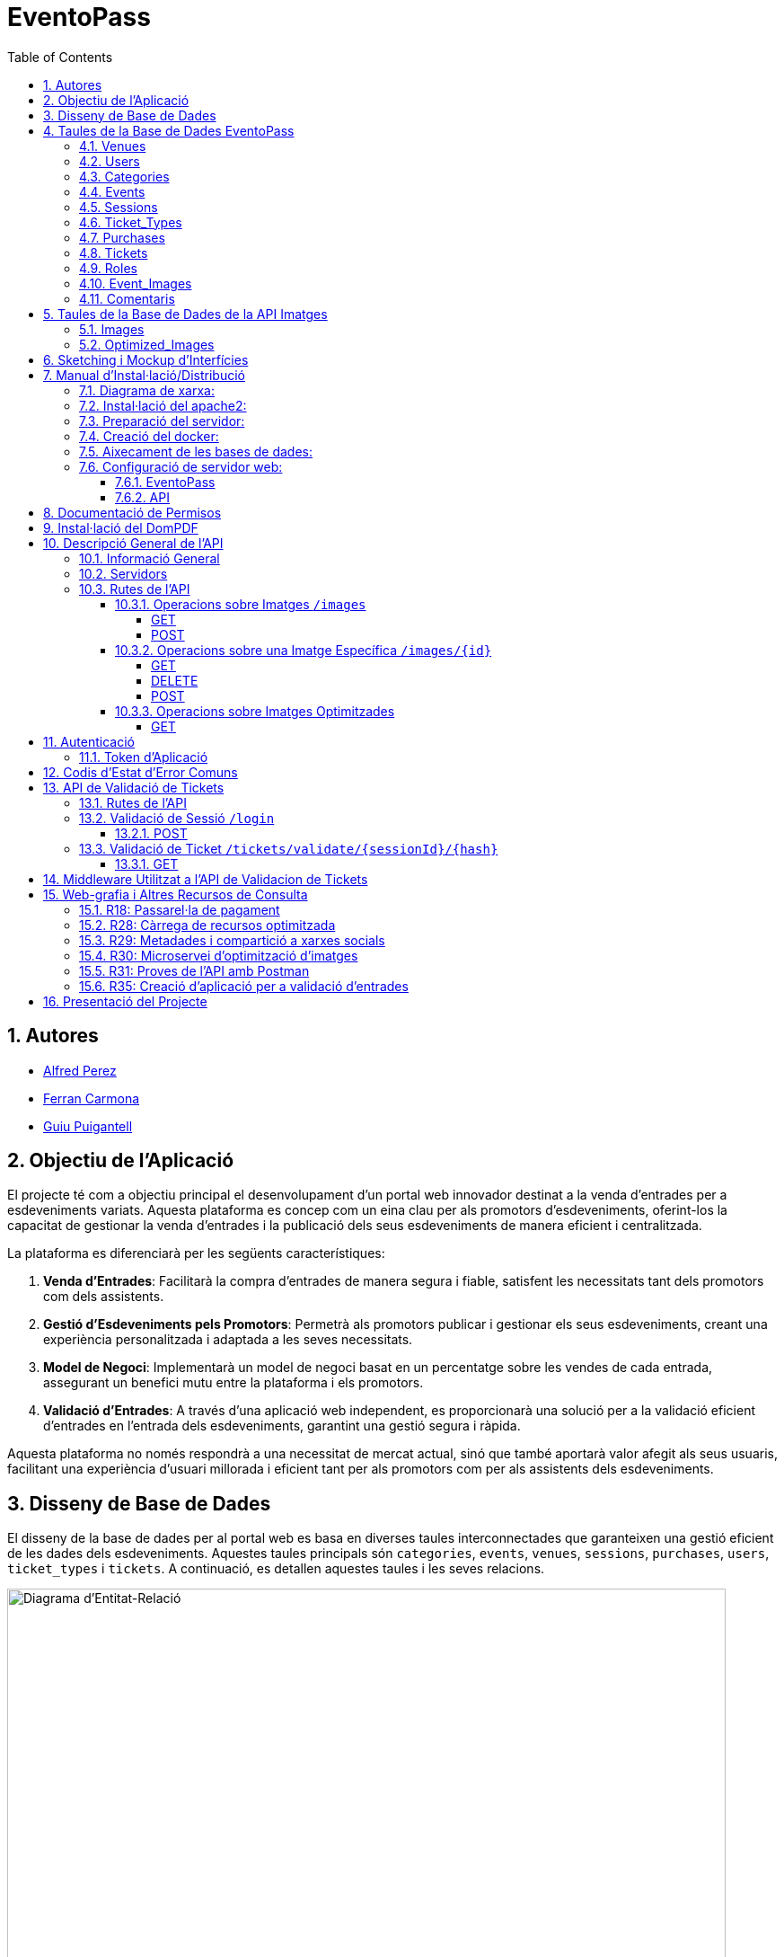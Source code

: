 = EventoPass
:doctype: book
:chapter-label:
:sectnums:
:toc: left
:toclevels: 6
:toc-title: Table of Contents
:front-cover-image: image::images/logo.png[]

== Autores

* link:https://portfolio.alfredperez.com[Alfred Perez]
* link:https://portfolio.ferrancarmona.com[Ferran Carmona]
* link:https://portfolio.guiupuigantell.com[Guiu Puigantell]

== Objectiu de l'Aplicació
El projecte té com a objectiu principal el desenvolupament d'un portal web innovador destinat a la venda d'entrades per a esdeveniments variats. Aquesta plataforma es concep com un eina clau per als promotors d'esdeveniments, oferint-los la capacitat de gestionar la venda d'entrades i la publicació dels seus esdeveniments de manera eficient i centralitzada.

La plataforma es diferenciarà per les següents característiques:

. *Venda d'Entrades*: Facilitarà la compra d'entrades de manera segura i fiable, satisfent les necessitats tant dels promotors com dels assistents.
. *Gestió d'Esdeveniments pels Promotors*: Permetrà als promotors publicar i gestionar els seus esdeveniments, creant una experiència personalitzada i adaptada a les seves necessitats.
. *Model de Negoci*: Implementarà un model de negoci basat en un percentatge sobre les vendes de cada entrada, assegurant un benefici mutu entre la plataforma i els promotors.
. *Validació d'Entrades*: A través d'una aplicació web independent, es proporcionarà una solució per a la validació eficient d'entrades en l'entrada dels esdeveniments, garantint una gestió segura i ràpida.

Aquesta plataforma no només respondrà a una necessitat de mercat actual, sinó que també aportarà valor afegit als seus usuaris, facilitant una experiència d'usuari millorada i eficient tant per als promotors com per als assistents dels esdeveniments.


== Disseny de Base de Dades

El disseny de la base de dades per al portal web es basa en diverses taules interconnectades que garanteixen una gestió eficient de les dades dels esdeveniments. Aquestes taules principals són `categories`, `events`, `venues`, `sessions`, `purchases`, `users`, `ticket_types` i `tickets`. A continuació, es detallen aquestes taules i les seves relacions.

image::images/DiagramaE-R.png[Diagrama d'Entitat-Relació,800,600]

== Taules de la Base de Dades EventoPass

=== Venues

[cols="2,5,3"]
|===
| Camp | Descripció | Tipus de Dada

| `id`
| Identificador únic per a cada venue (recinte)
| `bigIncrements`

| `province`
| Província on es troba el venue
| `string(255)`

| `city`
| Ciutat on es troba el venue
| `string(255)`

| `postal_code`
| Codi postal del venue
| `string(255)`

| `venue_name`
| Nom del venue
| `string(255)`

| `capacity`
| Capacitat màxima del venue
| `integer`

| `user_id`
| Clau forana que referència a l'usuari propietari del venue
| `unsignedBigInteger`, clau forana referència `id` en `users`

| `created_at` i `updated_at`
| Camps automàtics per a registrar les dates de creació i última actualització
| `timestamps`
|===

=== Users

[cols="2,5,3"]
|===
| Camp | Descripció | Tipus de Dada

| `id`
| Identificador únic per a cada usuari
| `id()`

| `name`
| Nom de l'usuari
| `string`

| `email`
| Correu electrònic de l'usuari, ha de ser únic
| `string`, únic

| `email_verified_at`
| Data i hora de la verificació del correu electrònic, pot ser nul·la
| `timestamp`, nullable

| `password`
| Contrasenya de l'usuari
| `string`

| `rememberToken`
| Token per a recordar la sessió de l'usuari
| `rememberToken()`

| `created_at` i `updated_at`
| Camps automàtics per a registrar les dates de creació i última actualització de l'usuari
| `timestamps`
|===

=== Categories

[cols="2,5,3"]
|===
| Camp | Descripció | Tipus de Dada

| `id`
| Identificador únic per a cada categoria
| `bigIncrements`

| `name`
| Nom de la categoria
| `string(255)`

| `created_at` i `updated_at`
| Camps automàtics per a registrar les dates de creació i última actualització del registre
| `timestamps`
|===

=== Events

[cols="2,5,3"]
|===
| Camp | Descripció | Tipus de Dada

| `id`
| Identificador únic per a cada esdeveniment
| `bigIncrements`

| `name`
| Nom de l'esdeveniment
| `string(255)`

| `description`
| Descripció de l'esdeveniment
| `text`

| `main_image_id`
| ID de la imatge principal de l'esdeveniment, pot ser null, vincula amb la BD de la API d'imatges
| `unsignedBigInteger`, nullable

| `category_id`
| Clau forana que referència a la categoria de l'esdeveniment
| `unsignedBigInteger`

| `venue_id`
| Clau forana que referència al recinte on es realitza l'esdeveniment
| `unsignedBigInteger`

| `user_id`
| Clau forana que referència a l'usuari creador de l'esdeveniment, pot ser null
| `unsignedBigInteger`, nullable

| `event_date`
| Data i hora de l'esdeveniment, pot ser null
| `timestamp`, nullable

| `video_link`
| Enllaç al vídeo relacionat amb l'esdeveniment, pot ser null
| `string(255)`, nullable

| `hidden`
| Indica si l'esdeveniment està ocult o no
| `boolean`, default false

| `nominal`
| Indica si l'esdeveniment és nominal o no
| `boolean`, default false

| `created_at` i `updated_at`
| Camps automàtics per a registrar les dates de creació i última actualització del registre
| `timestamps`

|===

=== Sessions

[cols="2,5,3"]
|===
| Camp | Descripció | Tipus de Dada

| `id`
| Identificador únic per a cada sessió
| `bigIncrements`

| `event_id`
| Clau forana que referència a l'esdeveniment associat
| `unsignedBigInteger`

| `session_code`
| Codi únic de la sessió, pot ser null
| `string`, únic, nullable

| `date_time`
| Data i hora de la sessió
| `timestamp`

| `max_capacity`
| Capacitat màxima de la sessió, pot ser null
| `integer`, nullable

| `online_sale_end_time`
| Temps final per la venda online de tiquets, pot ser null
| `timestamp`, nullable

| `ticket_quantity`
| Quantitat de tiquets disponibles, pot ser null
| `integer`, nullable

| `named_tickets`
| Indica si els tiquets són nominals
| `boolean`, default false

| `closed`
| Indica si la sessió està tancada
| `boolean`, default false

| `created_at` i `updated_at`
| Camps automàtics per a registrar les dates de creació i última actualització del registre
| `timestamps`

|===

=== Ticket_Types

[cols="2,5,3"]
|===
| Camp | Descripció | Tipus de Dada

| `id`
| Identificador únic per a cada tipus de tiquet
| `bigIncrements`

| `name`
| Nom del tipus de tiquet
| `string(255)`

| `price`
| Preu del tiquet
| `decimal(8,2)`

| `available_tickets`
| Tiquets disponibles per aquest tipus, pot ser null
| `integer`, nullable

| `created_at` i `updated_at`
| Camps automàtics per a registrar les dates de creació i última actualització del registre
| `timestamps`

|===

=== Purchases

[cols="2,5,3"]
|===
| Camp | Descripció | Tipus de Dada

| `id`
| Identificador únic per a cada compra
| `bigIncrements`

| `session_id`
| Clau forana que referència a la sessió associada a la compra
| `unsignedBigInteger`

| `name`
| Nom de la persona que realitza la compra
| `string`

| `dni`
| Document Nacional d'Identitat de la persona que realitza la compra
| `string`

| `phone`
| Telèfon de contacte de la persona que realitza la compra
| `integer`

| `email`
| Correu electrònic de la persona que realitza la compra
| `string`

| `total_price`
| Preu total de la compra
| `decimal(8,2)`

| `ticketsPDF`
| Enllaç al PDF dels tiquets de la compra, pot ser null
| `string`, nullable

| `created_at` i `updated_at`
| Camps automàtics per a registrar les dates de creació i última actualització del registre
| `timestamps`

|===

=== Tickets

[cols="2,5,3"]
|===
| Camp | Descripció | Tipus de Dada

| `id`
| Identificador únic per a cada tiquet
| `bigIncrements`

| `is_validated`
| Indica si el tiquet ha estat validat
| `boolean`, default false

| `purchase_id`
| Clau forana que referència a la compra associada, pot ser null
| `unsignedBigInteger`, nullable

| `type_id`
| Clau forana que referència al tipus de tiquet
| `unsignedBigInteger`

| `session_id`
| Clau forana que referència a la sessió associada
| `unsignedBigInteger`

| `name`
| Nom de la persona titular del tiquet, pot ser null
| `string(255)`, nullable

| `dni`
| Document Nacional d'Identitat de la persona titular del tiquet, pot ser null
| `string(255)`, nullable

| `telefono`
| Telèfon de contacte de la persona titular del tiquet, pot ser null
| `string(255)`, nullable

| `unicIdTicket`
| Identificador únic del tiquet, pot ser null
| `string(255)`, nullable

| `buyerName`
| Nom de la persona que ha fet la compra, pot ser null
| `string(255)`, nullable

| `created_at` i `updated_at`
| Camps automàtics per a registrar les dates de creació i última actualització del registre
| `timestamps`

|===

=== Roles

[cols="2,5,3"]
|===
| Camp | Descripció | Tipus de Dada

| `id`
| Identificador únic per a cada rol
| `id`

| `name`
| Nom del rol, ha de ser únic
| `string`, únic

| `created_at` i `updated_at`
| Camps automàtics per a registrar les dates de creació i última actualització del registre
| `timestamps`

|===

=== Event_Images

[cols="2,5,3"]
|===
| Camp | Descripció | Tipus de Dada

| `id`
| Identificador únic per a cada imatge d'esdeveniment
| `bigIncrements`

| `event_id`
| Clau forana que referència a l'esdeveniment associat
| `unsignedBigInteger`

| `image_id`
| Identificador de la imatge
| `string`

| `is_main`
| Indica si la imatge és la principal de l'esdeveniment
| `boolean`, default false

| `created_at` i `updated_at`
| Camps automàtics per a registrar les dates de creació i última actualització del registre
| `timestamps`

|===

=== Comentaris

[cols="2,5,3"]
|===
| Camp | Descripció | Tipus de Dada

| `id`
| Identificador únic per a cada comentari
| `bigIncrements`

| `event_id`
| Clau forana que referència a l'esdeveniment associat
| `unsignedBigInteger`

| `nombre`
| Nom de la persona que fa el comentari
| `string`

| `smileyRating`
| Valoració amb emoticones, pot ser null
| `integer`, nullable

| `puntuacion`
| Puntuació numèrica del comentari
| `integer`

| `titulo`
| Títol del comentari
| `string`

| `comentario`
| Text del comentari
| `text`

| `created_at` i `updated_at`
| Camps automàtics per a registrar les dates de creació i última actualització del registre
| `timestamps`

|===

image::images/DiagramaUML.png[Diagrama UML,1000,800]


== Taules de la Base de Dades de la API Imatges

image::images/DiagramaE-R_API.PNG[Diagrama d'Entitat-Relació,800,*]

=== Images

[cols="2,5,3"]
|===
| Camp | Descripció | Tipus de Dada

| `id`
| Identificador únic per a cada imatge
| `bigIncrements`

| `name`
| Nom de la imatge
| `string`

| `created_at` i `updated_at`
| Camps automàtics per a registrar les dates de creació i última actualització del registre
| `timestamps`
|===

=== Optimized_Images

[cols="2,5,3"]
|===
| Camp | Descripció | Tipus de Dada

| `id`
| Identificador únic per a cada imatge optimitzada
| `bigIncrements`

| `image_id`
| Clau forana que referència a la imatge original
| `unsignedBigInteger`

| `version`
| Versió de la imatge optimitzada
| `string`

| `path`
| Camí on es guarda la imatge optimitzada
| `string`

| `url`
| URL on es pot accedir a la imatge optimitzada
| `string`

| `created_at` i `updated_at`
| Camps automàtics per a registrar les dates de creació i última actualització del registre
| `timestamps`

|===

image::images/DiagramaUML_API.png[Diagrama UML,300,*]


== Sketching i Mockup d'Interfícies
https://www.figma.com/file/FqrK3TnRAHJla14AuuZgMQ/Grupo4-Puigantell-Carmona-Perez-team-library?type=design&node-id=0-1&mode=design&t=g8761nKUwxHuE5S8-0

== Manual d'Instal·lació/Distribució
Pas a pas detallat de com instal·lar i distribuir l'aplicació.

=== Diagrama de xarxa:
image::images/diagramaServerIsard.png[Diagrama xarxa isard,800,600]

=== Instal·lació del apache2:
Fem un update -> sudo apt update

Instal·lem l'apache2 -> sudo apt install apache2

I el podem engegar -> sudo systemctl enable apache2

=== Preparació del servidor:

Primer de tot fem un clone el nostre repositori de git en la ruta /var/www/html --> sudo git clone https://git.copernic.cat/gpuigantell/gr04-puigantell-carmona-perez.git

Dins de cd /var/www/html/gr04-puigantell-carmona-perez/Eventopass y dins de cd /var/www/html/gr04-puigantell-carmona-perez/Api realitzem aqueste 4 comandes.

Ara instal·lem les dependències del composer -> sudo composer install

Copiem el fitxer .env.example amb el nom .env -> sudo cp .env.example .env

I creem la key del Artisan -> sudo php artisan key:generate

I fem el link simbòlic del public i el storage -> sudo php artisan storage:link

=== Creació del docker:
Instal·lem les dependencies del Docker -> sudo apt install apt-transport-https ca-certificates curl gnupg lsb-release

Afegim la clau GPG oficial del Docker -> curl -fsSL https://download.docker.com/linux/debian/gpg | sudo gpg --dearmor -o /usr/share/keyrings/docker-archive-keyring.gpg

Configurem el repositori de Docker -> echo "deb [signed-by=/usr/share/keyrings/docker-archive-keyring.gpg] https://download.docker.com/linux/debian $(lsb_release -cs) stable" | sudo tee /etc/apt/sources.list.d/docker.list > /dev/null

Fem un update -> sudo apt update

Instal·lem el Docker CE -> sudo apt install docker-ce docker-ce-cli containerd.io

Instal·lem el docker compose -> sudo curl -L "https://github.com/docker/compose/releases/download/VERSION/docker-compose-$(uname -s)-$(uname -m)" -o /usr/local/bin/docker-compose

I li donem permisos -> sudo chmod +x /usr/local/bin/docker-compose

Ara hem de crear el fitxer docker-compose.yml, aixi que anem a la ubicació del EventoPass, que hauria de ser -> cd /var/www/html/gr04-puigantell-carmona-perez/EventoPass

Dins d'aquesta carpeta creem el fitxer -> sudo nano docker-compose.yml

[source,yaml]
----

version: '3'

services:
  mi_postgres:
    image: postgres:latest
    container_name: mi_postgres
    environment:
      POSTGRES_USER: postgres
      POSTGRES_PASSWORD: 1234
      POSTGRES_DB: basededatos
    ports:
      - "5555:5432"

  postgres_api:
    image: postgres:latest
    container_name: postgres_api
    environment:
      POSTGRES_USER: postgres
      POSTGRES_PASSWORD: 1234
      POSTGRES_DB: apibd
    ports:
      - "5554:5432"

----

Ara hem d'editar el nostre fitxer .env

Editarem el de la carpeta EventoPass -> sudo nano /var/www/html/gr04-puigantell-carmona-perez/EventoPass/.env
Les línies que hem de revisar són: url=, URL_API=, API_PATH= i les credencials del mail.

=== Aixecament de les bases de dades:

Crearem un servei perquè les bases de dades del Docker s'aixequin sempre a l'engegar el servidor:

Primer creem el fitxer -> sudo nano /etc/systemd/system/eventoPass.service

[source, service]
----

[Unit]
Description=Lenvantar Docker Compose

[Service]
WorkingDirectory=/var/www/html/gr04-Puigantell-Carmona-Perez/EventoPass
ExecStart=/usr/local/bin/docker-compose -f /var/www/html/gr04-Puigantell-Carmona-Perez/EventoPass/docker-compose.yml up -d

----

Un cop creat executem -> "sudo systemctl daemon-reload" despres -> "sudo systemctl enable eventoPass.service" i  -> sudo systemctl start eventoPass.service

Reiniciem el servidor per activar i que s'executi el servei.

=== Configuració de servidor web:

==== EventoPass

Creem un fitxer de configuració del apache2 -> /etc/apache2/sites-available/eventoPass.conf

Configurem el fitxer amb les nostres rutes i ips:

[source,apache]
----
<VirtualHost *:80>
    ServerName 192.168.60.130
    DocumentRoot /var/www/html/gr04-Puigantell-Carmona-Perez/EventoPass/public

    <Directory /var/www/html/gr04-Puigantell-Carmona-Perez/EventoPass>
        Options Indexes FollowSymLinks
        AllowOverride All
        Require all granted
    </Directory>

</VirtualHost>
----

Habilitem el nostre virtual host -> sudo a2ensite eventoPass.conf
Reiniciem el servei apache2 -> sudo systemctl restart apache2

==== API

Creem un fitxer de configuració del apache2 -> /etc/apache2/sites-available/api.conf

Configurem el fitxer amb les nostres rutes i ips:

[source,apache]
----
<VirtualHost *:8080>
    ServerName 192.168.60.130
    DocumentRoot /var/www/html/gr04-Puigantell-Carmona-Perez/API/public

    <Directory /var/www/html/gr04-Puigantell-Carmona-Perez/API>
        Options Indexes FollowSymLinks
        AllowOverride All
        Require all granted
    </Directory>

</VirtualHost>
----

Habilitem el nostre virtual host -> sudo a2ensite eventoPass.conf
Reiniciem el servei apache2 -> sudo systemctl restart apache2

I habilitem perquè apache pugui escoltar en el port 8080:

sudo nano /etc/apache2/ports.conf

Aquí afegim -> Listen 8080

== Documentació de Permisos
Descripció detallada dels permisos necessaris per a components, programes, contenidors, etc.

Hem de donar permisos a la carpeta de logs, framework i public amb aquestes tres comandes -> sudo chown -R www-data:www-data /var/www/html/gr04-Puigantell-Carmona-Perez/EventoPass/storage/framework , sudo chown -R www-data:www-data /var/www/html/gr04-Puigantell-Carmona-Perez/EventoPass/storage/logs y sudo chown -R www-data:www-data /var/www/html/gr04-Puigantell-Carmona-Perez/EventoPass/public

tambe hem de fer le mateix amb l'API -> sudo chown -R www-data:www-data /var/www/html/gr04-Puigantell-Carmona-Perez/API/storage/framework , sudo chown -R www-data:www-data /var/www/html/gr04-Puigantell-Carmona-Perez/API/storage/logs y sudo chown -R www-data:www-data /var/www/html/gr04-Puigantell-Carmona-Perez/API/public


Per acabar anem  la ruta de l'API -> cd /var/www/html/gr04-Puigantell-Carmona-Perez/API y dins executem -> sudo php artisan migrate:refresh

Fem el mateix en EventoPass -> cd /var/www/html/gr04-Puigantell-Carmona-Perez/EventoPass y dins executem -> sudo php artisan migrate:refresh

I ja tindriem el nostre servidor operatiu.

== Instal·lació del DomPDF

Primer instal·lem el paquet DomPdf amb el composer --> composer require barryvdh/laravel-dompdf

En l'arxiu config/app.php a l'apartat de 'provaiders' fiquem la següent línia --> Barryvdh\DomPDF\ServiceProvider::class

I publiquem el paquet per a poder modificar-lo --> php artisan vendor:publish --provider="Barryvdh\DomPDF\ServiceProvider"

== Descripció General de l'API

L'API de Gestió d'Imatges permet la càrrega, optimització i gestió d'imatges. Aquesta API és accessible a través de la base URL `http://localhost:8080/api/V1` i està dissenyada per oferir una forma eficient de manejar imatges en aplicacions web i mòbils.

=== Informació General

- *Títol:* Image Management API
- *Descripció:* API per a la càrrega, optimització, i gestió d'imatges.
- *Versió:* 1.0.0

=== Servidors

- URL: http://localhost:8080/api/V1
- Descripció: URL base de l'API

=== Rutes de l'API

==== Operacions sobre Imatges `/images`

===== GET

.Llista totes les imatges.
* Resum: Retorna una llista de totes les imatges disponibles.
* Respostes:
** `200`: Llista d'imatges obtinguda amb èxit.
+
.Content-type: `application/json`
+
.Esquema:
+
[source,json]
----
{
  "type": "array",
  "items": {
    "type": "object",
    "properties": {
      "id": {
        "type": "integer",
        "example": 1
      },
      "name": {
        "type": "string",
        "example": "image.jpg"
      }
    }
  }
}
----

===== POST

.Carrega una nova imatge i crea les seves versions optimitzades.
* Resum: Permet la càrrega d'una nova imatge.
* RequestBody: Requerit, `multipart/form-data`.
* Respostes:
** `201`: Imatge carregada i optimitzada correctament.
** `400`: Sol·licitud invàlida.
** `415`: Tipus de mitjà no suportat.
** `500`: Error intern del servidor.

==== Operacions sobre una Imatge Específica `/images/{id}`

===== GET

.Obté una imatge específica pel seu ID.
* Resum: Retorna una imatge específica.
* Paràmetres: `id` - El ID de la imatge a obtenir.
* Respostes:
** `200`: Imatge obtinguda amb èxit.
** `404`: Imatge no trobada.

===== DELETE

.Elimina una imatge específica i les seves versions optimitzades.
* Resum: Elimina la imatge especificada pel ID.
* Paràmetres: `id` - El ID de la imatge a eliminar.
* Respostes:
** `204`: Imatge eliminada amb èxit.
** `404`: Imatge no trobada.

===== POST

.Actualitza una imatge específica i les seves versions optimitzades.
* Resum: Actualitza la imatge especificada pel ID.
* RequestBody: Requerit, `multipart/form-data`.
* Respostes:
** `200`: Imatge actualitzada amb èxit.
** `400`: Sol·licitud invàlida.
** `404`: Imatge no trobada.
** `415`: Tipus de mitjà no suportat.
** `500`: Error intern del servidor.

==== Operacions sobre Imatges Optimitzades
`/optimized-images/{image_id}/{version}`

===== GET

.Obté una versió optimitzada específica d'una imatge.
* Resum: Retorna una versió optimitzada de la imatge.
* Paràmetres:
** `image_id` - El ID de la imatge.
** `version` - La versió de la imatge optimitzada a obtenir (small, medium, large).
* Respostes:
** `200`: Versió optimitzada de la imatge obtinguda amb èxit.
** `404`: Imatge o versió optimitzada no trobada.
** `500`: Error intern del servidor.

== Autenticació

=== Token d'Aplicació

.La verificació del token de l'aplicació és requerida per a realitzar operacions d'escriptura.
* Headers requerits per a les operacions POST, DELETE, i POST sobre `/images/{id}`:
** `Authorization: Bearer {app_token}`

== Codis d'Estat d'Error Comuns

* `400` - Sol·licitud invàlida. Pot ser degut a dades d'entrada incorrectes.
* `404` - Recurs no trobat. L'ID especificat no correspon a cap recurs existent.
* `415` - Tipus de mitjà no suportat. L'arxiu carregat no és una imatge o supera la mida màxima permesa.
* `500` - Error intern del servidor. Error inesperat en el servidor.


== API de Validació de Tickets

La API de Validació de Tickets permet la verificació de codis de sessió i la validació de tickets dins de sessions específiques. Aquesta API és part del sistema de gestió de tickets i proporciona una interfície per a la validació segura i eficient dels tickets.

=== Rutes de l'API

=== Validació de Sessió `/login`

==== POST

.Login amb codi de sessió.
* Resum: Maneja el procés de login verificant el codi de sessió. Permet el login si la sessió amb el codi proporcionat està tancada.
* Paràmetres de la sol·licitud: `session_code` - Requerit, codi de la sessió a verificar.
* Headers requerits: No aplica.
* Respostes:
** `200`: Login exitós.
** `401`: Codi de sessió invàlid o la sessió no està tancada per a nous logins.
+
.Content-type: `application/json`
+
.Esquema de la resposta:
+
[source,json]
----
{
  "success": true,
  "message": "Login exitoso.",
  "session_code": "CODI_DE_SESSIÓ"
}
----

=== Validació de Ticket `/tickets/validate/{sessionId}/{hash}`

==== GET

.Obté informació i valida un ticket.
* Resum: Obtiene la información de un ticket basado en el ID de sesión y un hash único. Valida si el ticket aún no ha sido validado y, de ser así, lo marca como validado.
* Paràmetres de la sol·licitud:
** `sessionId` - Identificador de la sessió.
** `hash` - Hash únic del ticket.
* Headers requerits: `Session-Code` - Codi de sessió per a la verificació de la sessió actual.
* Respostes:
** `200`: Ticket validat correctament.
** `403`: La sessió no coincideix o no es va trobar.
** `404`: Ticket no trobat.
** `409`: El ticket ja ha estat validat.
+
.Content-type: `application/json`
+
.Esquema de la resposta:
+
[source,json]
----
{
  "success": true,
  "message": "Ticket validado correctamente.",
  "ticket_info": {
    "name": "NOM_DEL_PROPRIETARI",
    "dni": "DNI_DEL_PROPRIETARI",
    "phone": "TELÈFON_DEL_PROPRIETARI"
  }
}
----

== Middleware Utilitzat a l'API de Validacion de Tickets

* `verifySessionCode`: Verifica que el codi de sessió proporcionat en la capçalera de la petició sigui vàlid. Utilitzat per a totes les operacions que requereixen verificació de sessió.

== Web-grafia i Altres Recursos de Consulta

Durant el desenvolupament, s'han utilitzat diversos recursos i eines. A continuació, es detallen alguns dels més rellevants:

=== R18: Passarel·la de pagament

* *RedSys Sandbox - Versió REST:* Una plataforma per a la implementació de pagaments amb targeta de crèdit.
** URL: https://pagosonline.redsys.es/conexion-rest.html

=== R28: Càrrega de recursos optimitzada

* *<img> i l'atribut loading:* Permet carregar imatges de manera diferida millorant el rendiment de la pàgina.
** Guia MDN: https://developer.mozilla.org/en-US/docs/Web/HTML/Element/img#attr-loading
* *<picture>:* Utilitzat per a especificar múltiples fonts d'imatge o per a oferir versions d'una imatge per a diferents dimensions de pantalla.
** Guia MDN: https://developer.mozilla.org/en-US/docs/Web/HTML/Element/picture
* *<source> i el srcset:* Permet definir diverses fonts d'imatge que el navegador pot triar entre elles basant-se en les dimensions de la pantalla i la densitat de píxels.
** Guia MDN: https://developer.mozilla.org/en-US/docs/Learn/HTML/Multimedia_and_embedding/Responsive_images

=== R29: Metadades i compartició a xarxes socials

* *Metadata en HTML:* Important per a un bon reconeixement per part dels cercadors i per a la compartició en xarxes socials.
** Article MDN: https://developer.mozilla.org/en-US/docs/Learn/HTML/Introduction_to_HTML/The_head_metadata_in_HTML

=== R30: Microservei d’optimització d’imatges

* *Docker:* Permet crear una API RESTful en un contenidor aïllant la responsabilitat del sistema.
** Web oficial: https://www.docker.com/
* *OpenAPI:* Eina per a la documentació d'APIs que facilita la descripció dels endpoints, mètodes i paràmetres.
** Web oficial: https://www.openapis.org/

=== R31: Proves de l’API amb Postman

* *Postman:* Eina per a la prova i documentació d'APIs que permet enviar peticions HTTP i revisar les respostes.
** Web oficial: https://www.postman.com/

=== R35: Creació d’aplicació per a validació d’entrades

* *Cordova:* Framework per al desenvolupament d'aplicacions mòbils utilitzant HTML, CSS i JavaScript.
** Web oficial: https://cordova.apache.org/

== Presentació del Projecte

El projecte EventoPass serà presentat mitjançant una demostració en directe on es mostraran les funcionalitats clau de la plataforma, incloent la gestió d'esdeveniments, la compra i validació d'entrades, i l'ús de l'API de gestió d'imatges.
